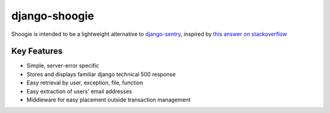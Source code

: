 django-shoogie
=================

Shoogie is intended to be a lightweight alternative to `django-sentry`_,
inspired by `this answer on stackoverflow`_

.. _django-sentry: http://pypi.python.org/pypi/django-sentry
.. _this answer on stackoverflow: http://stackoverflow.com/questions/7130985/#answer-7579467

Key Features
--------------
* Simple, server-error specific
* Stores and displays familiar django technical 500 response
* Easy retrieval by user, exception, file, function
* Easy extraction of users' email addresses
* Middleware for easy placement outside transaction management

